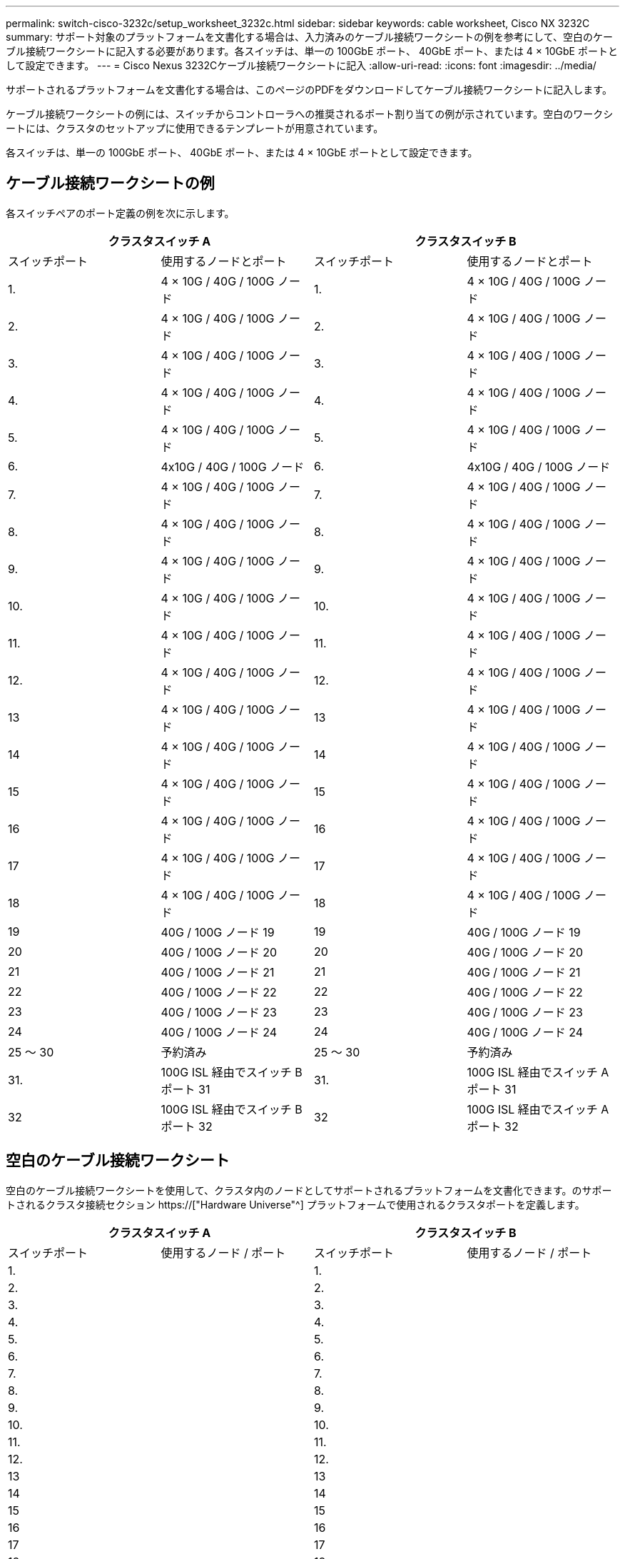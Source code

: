 ---
permalink: switch-cisco-3232c/setup_worksheet_3232c.html 
sidebar: sidebar 
keywords: cable worksheet, Cisco NX 3232C 
summary: サポート対象のプラットフォームを文書化する場合は、入力済みのケーブル接続ワークシートの例を参考にして、空白のケーブル接続ワークシートに記入する必要があります。各スイッチは、単一の 100GbE ポート、 40GbE ポート、または 4 × 10GbE ポートとして設定できます。 
---
= Cisco Nexus 3232Cケーブル接続ワークシートに記入
:allow-uri-read: 
:icons: font
:imagesdir: ../media/


[role="lead"]
サポートされるプラットフォームを文書化する場合は、このページのPDFをダウンロードしてケーブル接続ワークシートに記入します。

ケーブル接続ワークシートの例には、スイッチからコントローラへの推奨されるポート割り当ての例が示されています。空白のワークシートには、クラスタのセットアップに使用できるテンプレートが用意されています。

各スイッチは、単一の 100GbE ポート、 40GbE ポート、または 4 × 10GbE ポートとして設定できます。



== ケーブル接続ワークシートの例

各スイッチペアのポート定義の例を次に示します。

[cols="1, 1, 1, 1"]
|===
2+| クラスタスイッチ A 2+| クラスタスイッチ B 


| スイッチポート | 使用するノードとポート | スイッチポート | 使用するノードとポート 


 a| 
1.
 a| 
4 × 10G / 40G / 100G ノード
 a| 
1.
 a| 
4 × 10G / 40G / 100G ノード



 a| 
2.
 a| 
4 × 10G / 40G / 100G ノード
 a| 
2.
 a| 
4 × 10G / 40G / 100G ノード



 a| 
3.
 a| 
4 × 10G / 40G / 100G ノード
 a| 
3.
 a| 
4 × 10G / 40G / 100G ノード



 a| 
4.
 a| 
4 × 10G / 40G / 100G ノード
 a| 
4.
 a| 
4 × 10G / 40G / 100G ノード



 a| 
5.
 a| 
4 × 10G / 40G / 100G ノード
 a| 
5.
 a| 
4 × 10G / 40G / 100G ノード



 a| 
6.
 a| 
4x10G / 40G / 100G ノード
 a| 
6.
 a| 
4x10G / 40G / 100G ノード



 a| 
7.
 a| 
4 × 10G / 40G / 100G ノード
 a| 
7.
 a| 
4 × 10G / 40G / 100G ノード



 a| 
8.
 a| 
4 × 10G / 40G / 100G ノード
 a| 
8.
 a| 
4 × 10G / 40G / 100G ノード



 a| 
9.
 a| 
4 × 10G / 40G / 100G ノード
 a| 
9.
 a| 
4 × 10G / 40G / 100G ノード



 a| 
10.
 a| 
4 × 10G / 40G / 100G ノード
 a| 
10.
 a| 
4 × 10G / 40G / 100G ノード



 a| 
11.
 a| 
4 × 10G / 40G / 100G ノード
 a| 
11.
 a| 
4 × 10G / 40G / 100G ノード



 a| 
12.
 a| 
4 × 10G / 40G / 100G ノード
 a| 
12.
 a| 
4 × 10G / 40G / 100G ノード



 a| 
13
 a| 
4 × 10G / 40G / 100G ノード
 a| 
13
 a| 
4 × 10G / 40G / 100G ノード



 a| 
14
 a| 
4 × 10G / 40G / 100G ノード
 a| 
14
 a| 
4 × 10G / 40G / 100G ノード



 a| 
15
 a| 
4 × 10G / 40G / 100G ノード
 a| 
15
 a| 
4 × 10G / 40G / 100G ノード



 a| 
16
 a| 
4 × 10G / 40G / 100G ノード
 a| 
16
 a| 
4 × 10G / 40G / 100G ノード



 a| 
17
 a| 
4 × 10G / 40G / 100G ノード
 a| 
17
 a| 
4 × 10G / 40G / 100G ノード



 a| 
18
 a| 
4 × 10G / 40G / 100G ノード
 a| 
18
 a| 
4 × 10G / 40G / 100G ノード



 a| 
19
 a| 
40G / 100G ノード 19
 a| 
19
 a| 
40G / 100G ノード 19



 a| 
20
 a| 
40G / 100G ノード 20
 a| 
20
 a| 
40G / 100G ノード 20



 a| 
21
 a| 
40G / 100G ノード 21
 a| 
21
 a| 
40G / 100G ノード 21



 a| 
22
 a| 
40G / 100G ノード 22
 a| 
22
 a| 
40G / 100G ノード 22



 a| 
23
 a| 
40G / 100G ノード 23
 a| 
23
 a| 
40G / 100G ノード 23



 a| 
24
 a| 
40G / 100G ノード 24
 a| 
24
 a| 
40G / 100G ノード 24



 a| 
25 ～ 30
 a| 
予約済み
 a| 
25 ～ 30
 a| 
予約済み



 a| 
31.
 a| 
100G ISL 経由でスイッチ B ポート 31
 a| 
31.
 a| 
100G ISL 経由でスイッチ A ポート 31



 a| 
32
 a| 
100G ISL 経由でスイッチ B ポート 32
 a| 
32
 a| 
100G ISL 経由でスイッチ A ポート 32

|===


== 空白のケーブル接続ワークシート

空白のケーブル接続ワークシートを使用して、クラスタ内のノードとしてサポートされるプラットフォームを文書化できます。のサポートされるクラスタ接続セクション https://["Hardware Universe"^] プラットフォームで使用されるクラスタポートを定義します。

[cols="1, 1, 1, 1"]
|===
2+| クラスタスイッチ A 2+| クラスタスイッチ B 


| スイッチポート | 使用するノード / ポート | スイッチポート | 使用するノード / ポート 


 a| 
1.
 a| 
 a| 
1.
 a| 



 a| 
2.
 a| 
 a| 
2.
 a| 



 a| 
3.
 a| 
 a| 
3.
 a| 



 a| 
4.
 a| 
 a| 
4.
 a| 



 a| 
5.
 a| 
 a| 
5.
 a| 



 a| 
6.
 a| 
 a| 
6.
 a| 



 a| 
7.
 a| 
 a| 
7.
 a| 



 a| 
8.
 a| 
 a| 
8.
 a| 



 a| 
9.
 a| 
 a| 
9.
 a| 



 a| 
10.
 a| 
 a| 
10.
 a| 



 a| 
11.
 a| 
 a| 
11.
 a| 



 a| 
12.
 a| 
 a| 
12.
 a| 



 a| 
13
 a| 
 a| 
13
 a| 



 a| 
14
 a| 
 a| 
14
 a| 



 a| 
15
 a| 
 a| 
15
 a| 



 a| 
16
 a| 
 a| 
16
 a| 



 a| 
17
 a| 
 a| 
17
 a| 



 a| 
18
 a| 
 a| 
18
 a| 



 a| 
19
 a| 
 a| 
19
 a| 



 a| 
20
 a| 
 a| 
20
 a| 



 a| 
21
 a| 
 a| 
21
 a| 



 a| 
22
 a| 
 a| 
22
 a| 



 a| 
23
 a| 
 a| 
23
 a| 



 a| 
24
 a| 
 a| 
24
 a| 



 a| 
25 ～ 30
 a| 
予約済み
 a| 
25 ～ 30
 a| 
予約済み



 a| 
31.
 a| 
100G ISL 経由でスイッチ B ポート 31
 a| 
31.
 a| 
100G ISL 経由でスイッチ A ポート 31



 a| 
32
 a| 
100G ISL 経由でスイッチ B ポート 32
 a| 
32
 a| 
100G ISL 経由でスイッチ A ポート 32

|===